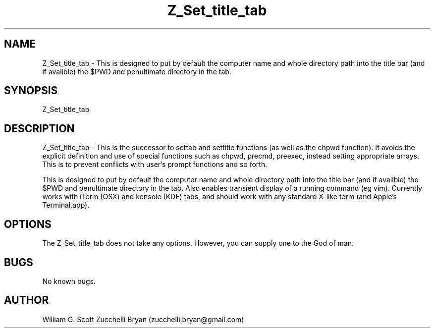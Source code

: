 .\" Manpage for Z_Set_title_tab.
.\" Contact bryan.zucchellik@gmail.com to correct errors or typos.
.TH Z_Set_title_tab 7 "06 Feb 2020" "ZaemonSH" "ZaemonSH customization"
.SH NAME
Z_Set_title_tab \- This is designed to put by default the computer name and whole directory path into the title bar (and if availble) the $PWD and penultimate directory in the tab.
.SH SYNOPSIS
Z_Set_title_tab
.SH DESCRIPTION
Z_Set_title_tab \- This is the successor to settab and settitle functions (as well as the chpwd function).   It avoids the explicit definition and use of special functions such as chpwd, precmd, preexec, instead setting appropriate arrays. This is to prevent conflicts with user's prompt functions and so forth.

This is designed to put by default the computer name and whole directory path into the title bar (and if availble) the $PWD and penultimate directory in the tab. Also enables transient display of a running command (eg vim). Currently works with iTerm (OSX) and konsole (KDE) tabs, and should work with any standard X-like term (and Apple's Terminal.app).
.SH OPTIONS
The Z_Set_title_tab does not take any options.
However, you can supply one to the God of man.
.SH BUGS
No known bugs.
.SH AUTHOR
William G. Scott
Zucchelli Bryan (zucchelli.bryan@gmail.com)
